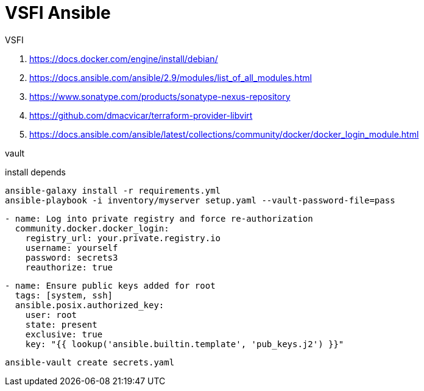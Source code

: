= VSFI Ansible

VSFI

. https://docs.docker.com/engine/install/debian/
. https://docs.ansible.com/ansible/2.9/modules/list_of_all_modules.html
. https://www.sonatype.com/products/sonatype-nexus-repository
. https://github.com/dmacvicar/terraform-provider-libvirt
. https://docs.ansible.com/ansible/latest/collections/community/docker/docker_login_module.html


vault

install depends

----
ansible-galaxy install -r requirements.yml
ansible-playbook -i inventory/myserver setup.yaml --vault-password-file=pass
----

----
- name: Log into private registry and force re-authorization
  community.docker.docker_login:
    registry_url: your.private.registry.io
    username: yourself
    password: secrets3
    reauthorize: true
----

----

- name: Ensure public keys added for root
  tags: [system, ssh]
  ansible.posix.authorized_key:
    user: root
    state: present
    exclusive: true
    key: "{{ lookup('ansible.builtin.template', 'pub_keys.j2') }}"

----


----
ansible-vault create secrets.yaml
----
